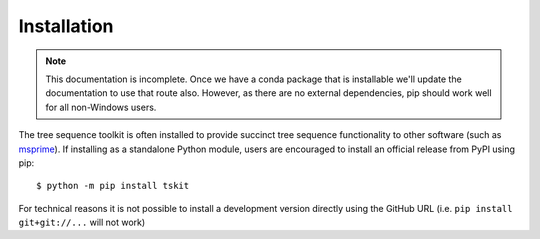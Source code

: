 .. _sec_installation:

============
Installation
============

.. note:: This documentation is incomplete. Once we have a conda package that
    is installable we'll update the documentation to use that route also. However,
    as there are no external dependencies, pip should work well for all
    non-Windows users.

The tree sequence toolkit is often installed to provide succinct tree sequence functionality to other software (such as `msprime <https://github.com/tskit-dev/msprime>`_). If installing as a standalone Python module, users are encouraged to install an official release from PyPI using pip::

    $ python -m pip install tskit

For technical reasons it is not possible to install a development version directly using the GitHub URL (i.e. ``pip install git+git://...`` will not work)
